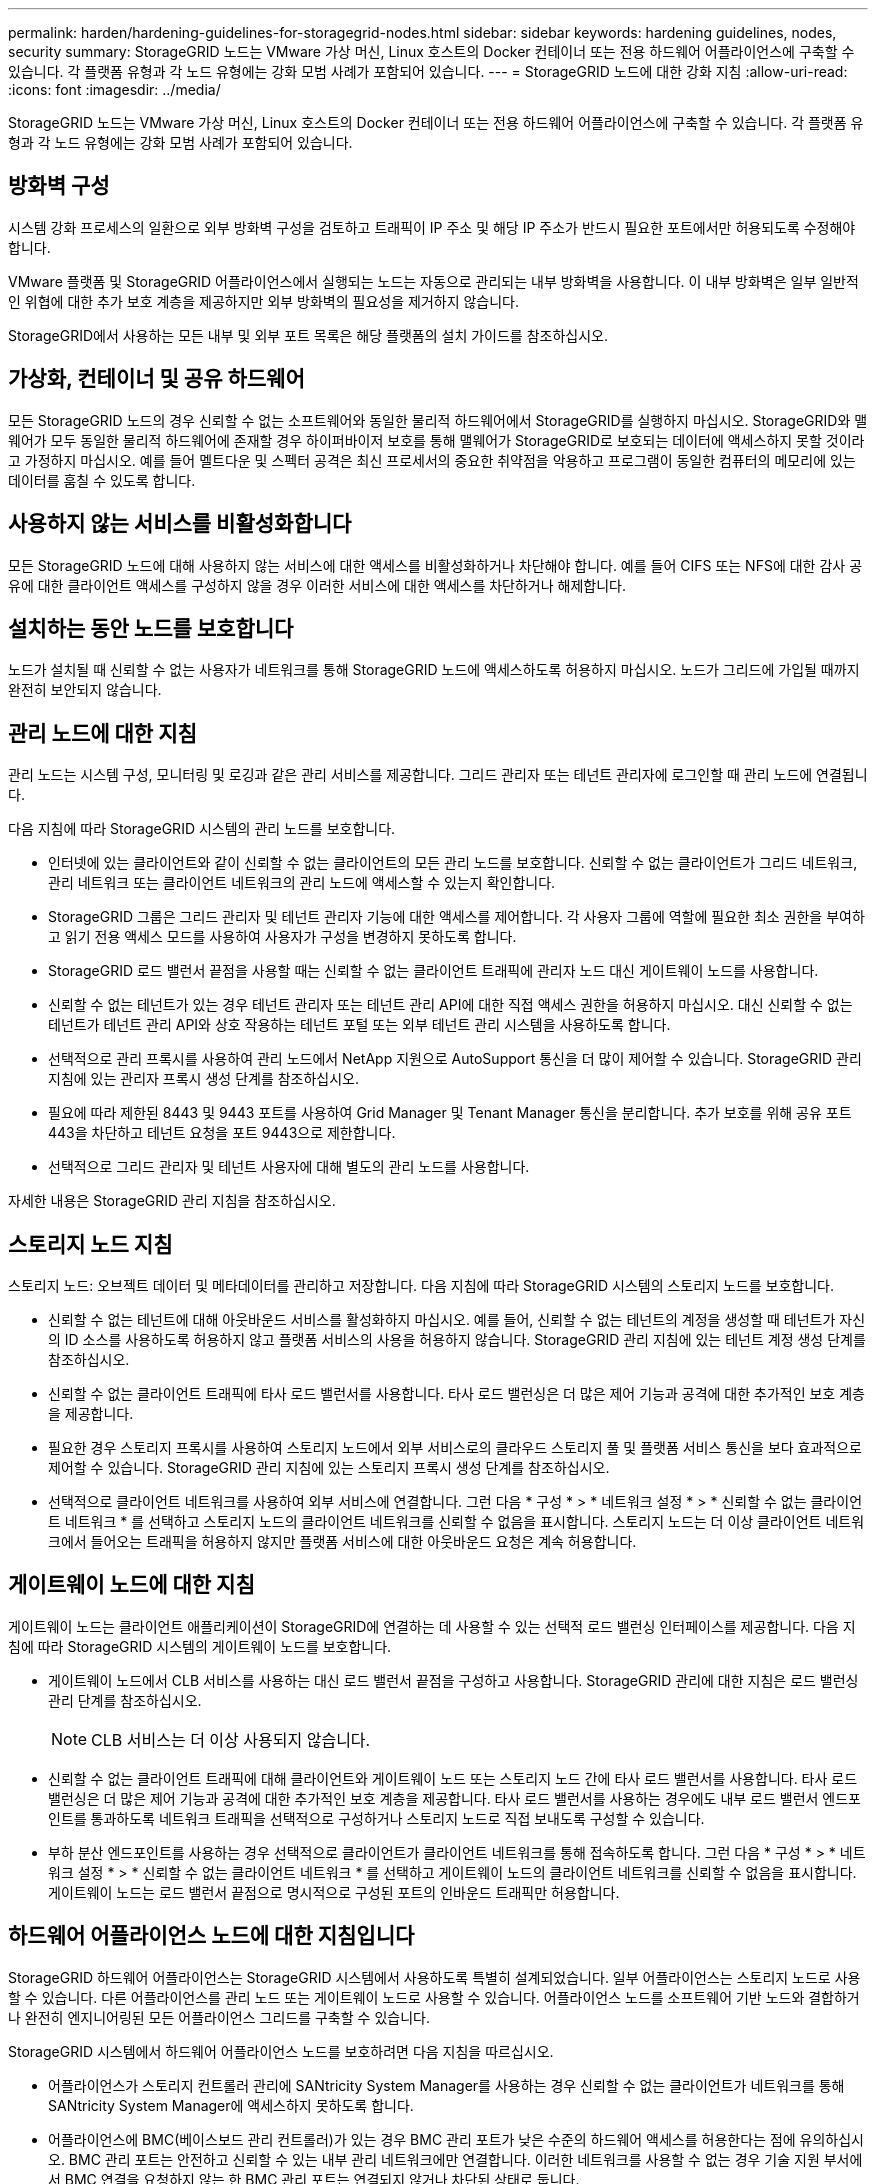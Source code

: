 ---
permalink: harden/hardening-guidelines-for-storagegrid-nodes.html 
sidebar: sidebar 
keywords: hardening guidelines, nodes, security 
summary: StorageGRID 노드는 VMware 가상 머신, Linux 호스트의 Docker 컨테이너 또는 전용 하드웨어 어플라이언스에 구축할 수 있습니다. 각 플랫폼 유형과 각 노드 유형에는 강화 모범 사례가 포함되어 있습니다. 
---
= StorageGRID 노드에 대한 강화 지침
:allow-uri-read: 
:icons: font
:imagesdir: ../media/


[role="lead"]
StorageGRID 노드는 VMware 가상 머신, Linux 호스트의 Docker 컨테이너 또는 전용 하드웨어 어플라이언스에 구축할 수 있습니다. 각 플랫폼 유형과 각 노드 유형에는 강화 모범 사례가 포함되어 있습니다.



== 방화벽 구성

시스템 강화 프로세스의 일환으로 외부 방화벽 구성을 검토하고 트래픽이 IP 주소 및 해당 IP 주소가 반드시 필요한 포트에서만 허용되도록 수정해야 합니다.

VMware 플랫폼 및 StorageGRID 어플라이언스에서 실행되는 노드는 자동으로 관리되는 내부 방화벽을 사용합니다. 이 내부 방화벽은 일부 일반적인 위협에 대한 추가 보호 계층을 제공하지만 외부 방화벽의 필요성을 제거하지 않습니다.

StorageGRID에서 사용하는 모든 내부 및 외부 포트 목록은 해당 플랫폼의 설치 가이드를 참조하십시오.



== 가상화, 컨테이너 및 공유 하드웨어

모든 StorageGRID 노드의 경우 신뢰할 수 없는 소프트웨어와 동일한 물리적 하드웨어에서 StorageGRID를 실행하지 마십시오. StorageGRID와 맬웨어가 모두 동일한 물리적 하드웨어에 존재할 경우 하이퍼바이저 보호를 통해 맬웨어가 StorageGRID로 보호되는 데이터에 액세스하지 못할 것이라고 가정하지 마십시오. 예를 들어 멜트다운 및 스펙터 공격은 최신 프로세서의 중요한 취약점을 악용하고 프로그램이 동일한 컴퓨터의 메모리에 있는 데이터를 훔칠 수 있도록 합니다.



== 사용하지 않는 서비스를 비활성화합니다

모든 StorageGRID 노드에 대해 사용하지 않는 서비스에 대한 액세스를 비활성화하거나 차단해야 합니다. 예를 들어 CIFS 또는 NFS에 대한 감사 공유에 대한 클라이언트 액세스를 구성하지 않을 경우 이러한 서비스에 대한 액세스를 차단하거나 해제합니다.



== 설치하는 동안 노드를 보호합니다

노드가 설치될 때 신뢰할 수 없는 사용자가 네트워크를 통해 StorageGRID 노드에 액세스하도록 허용하지 마십시오. 노드가 그리드에 가입될 때까지 완전히 보안되지 않습니다.



== 관리 노드에 대한 지침

관리 노드는 시스템 구성, 모니터링 및 로깅과 같은 관리 서비스를 제공합니다. 그리드 관리자 또는 테넌트 관리자에 로그인할 때 관리 노드에 연결됩니다.

다음 지침에 따라 StorageGRID 시스템의 관리 노드를 보호합니다.

* 인터넷에 있는 클라이언트와 같이 신뢰할 수 없는 클라이언트의 모든 관리 노드를 보호합니다. 신뢰할 수 없는 클라이언트가 그리드 네트워크, 관리 네트워크 또는 클라이언트 네트워크의 관리 노드에 액세스할 수 있는지 확인합니다.
* StorageGRID 그룹은 그리드 관리자 및 테넌트 관리자 기능에 대한 액세스를 제어합니다. 각 사용자 그룹에 역할에 필요한 최소 권한을 부여하고 읽기 전용 액세스 모드를 사용하여 사용자가 구성을 변경하지 못하도록 합니다.
* StorageGRID 로드 밸런서 끝점을 사용할 때는 신뢰할 수 없는 클라이언트 트래픽에 관리자 노드 대신 게이트웨이 노드를 사용합니다.
* 신뢰할 수 없는 테넌트가 있는 경우 테넌트 관리자 또는 테넌트 관리 API에 대한 직접 액세스 권한을 허용하지 마십시오. 대신 신뢰할 수 없는 테넌트가 테넌트 관리 API와 상호 작용하는 테넌트 포털 또는 외부 테넌트 관리 시스템을 사용하도록 합니다.
* 선택적으로 관리 프록시를 사용하여 관리 노드에서 NetApp 지원으로 AutoSupport 통신을 더 많이 제어할 수 있습니다. StorageGRID 관리 지침에 있는 관리자 프록시 생성 단계를 참조하십시오.
* 필요에 따라 제한된 8443 및 9443 포트를 사용하여 Grid Manager 및 Tenant Manager 통신을 분리합니다. 추가 보호를 위해 공유 포트 443을 차단하고 테넌트 요청을 포트 9443으로 제한합니다.
* 선택적으로 그리드 관리자 및 테넌트 사용자에 대해 별도의 관리 노드를 사용합니다.


자세한 내용은 StorageGRID 관리 지침을 참조하십시오.



== 스토리지 노드 지침

스토리지 노드: 오브젝트 데이터 및 메타데이터를 관리하고 저장합니다. 다음 지침에 따라 StorageGRID 시스템의 스토리지 노드를 보호합니다.

* 신뢰할 수 없는 테넌트에 대해 아웃바운드 서비스를 활성화하지 마십시오. 예를 들어, 신뢰할 수 없는 테넌트의 계정을 생성할 때 테넌트가 자신의 ID 소스를 사용하도록 허용하지 않고 플랫폼 서비스의 사용을 허용하지 않습니다. StorageGRID 관리 지침에 있는 테넌트 계정 생성 단계를 참조하십시오.
* 신뢰할 수 없는 클라이언트 트래픽에 타사 로드 밸런서를 사용합니다. 타사 로드 밸런싱은 더 많은 제어 기능과 공격에 대한 추가적인 보호 계층을 제공합니다.
* 필요한 경우 스토리지 프록시를 사용하여 스토리지 노드에서 외부 서비스로의 클라우드 스토리지 풀 및 플랫폼 서비스 통신을 보다 효과적으로 제어할 수 있습니다. StorageGRID 관리 지침에 있는 스토리지 프록시 생성 단계를 참조하십시오.
* 선택적으로 클라이언트 네트워크를 사용하여 외부 서비스에 연결합니다. 그런 다음 * 구성 * > * 네트워크 설정 * > * 신뢰할 수 없는 클라이언트 네트워크 * 를 선택하고 스토리지 노드의 클라이언트 네트워크를 신뢰할 수 없음을 표시합니다. 스토리지 노드는 더 이상 클라이언트 네트워크에서 들어오는 트래픽을 허용하지 않지만 플랫폼 서비스에 대한 아웃바운드 요청은 계속 허용합니다.




== 게이트웨이 노드에 대한 지침

게이트웨이 노드는 클라이언트 애플리케이션이 StorageGRID에 연결하는 데 사용할 수 있는 선택적 로드 밸런싱 인터페이스를 제공합니다. 다음 지침에 따라 StorageGRID 시스템의 게이트웨이 노드를 보호합니다.

* 게이트웨이 노드에서 CLB 서비스를 사용하는 대신 로드 밸런서 끝점을 구성하고 사용합니다. StorageGRID 관리에 대한 지침은 로드 밸런싱 관리 단계를 참조하십시오.
+

NOTE: CLB 서비스는 더 이상 사용되지 않습니다.

* 신뢰할 수 없는 클라이언트 트래픽에 대해 클라이언트와 게이트웨이 노드 또는 스토리지 노드 간에 타사 로드 밸런서를 사용합니다. 타사 로드 밸런싱은 더 많은 제어 기능과 공격에 대한 추가적인 보호 계층을 제공합니다. 타사 로드 밸런서를 사용하는 경우에도 내부 로드 밸런서 엔드포인트를 통과하도록 네트워크 트래픽을 선택적으로 구성하거나 스토리지 노드로 직접 보내도록 구성할 수 있습니다.
* 부하 분산 엔드포인트를 사용하는 경우 선택적으로 클라이언트가 클라이언트 네트워크를 통해 접속하도록 합니다. 그런 다음 * 구성 * > * 네트워크 설정 * > * 신뢰할 수 없는 클라이언트 네트워크 * 를 선택하고 게이트웨이 노드의 클라이언트 네트워크를 신뢰할 수 없음을 표시합니다. 게이트웨이 노드는 로드 밸런서 끝점으로 명시적으로 구성된 포트의 인바운드 트래픽만 허용합니다.




== 하드웨어 어플라이언스 노드에 대한 지침입니다

StorageGRID 하드웨어 어플라이언스는 StorageGRID 시스템에서 사용하도록 특별히 설계되었습니다. 일부 어플라이언스는 스토리지 노드로 사용할 수 있습니다. 다른 어플라이언스를 관리 노드 또는 게이트웨이 노드로 사용할 수 있습니다. 어플라이언스 노드를 소프트웨어 기반 노드와 결합하거나 완전히 엔지니어링된 모든 어플라이언스 그리드를 구축할 수 있습니다.

StorageGRID 시스템에서 하드웨어 어플라이언스 노드를 보호하려면 다음 지침을 따르십시오.

* 어플라이언스가 스토리지 컨트롤러 관리에 SANtricity System Manager를 사용하는 경우 신뢰할 수 없는 클라이언트가 네트워크를 통해 SANtricity System Manager에 액세스하지 못하도록 합니다.
* 어플라이언스에 BMC(베이스보드 관리 컨트롤러)가 있는 경우 BMC 관리 포트가 낮은 수준의 하드웨어 액세스를 허용한다는 점에 유의하십시오. BMC 관리 포트는 안전하고 신뢰할 수 있는 내부 관리 네트워크에만 연결합니다. 이러한 네트워크를 사용할 수 없는 경우 기술 지원 부서에서 BMC 연결을 요청하지 않는 한 BMC 관리 포트는 연결되지 않거나 차단된 상태로 둡니다.
* 어플라이언스가 IPMI(Intelligent Platform Management Interface) 표준을 사용하여 이더넷을 통한 컨트롤러 하드웨어의 원격 관리를 지원하는 경우 포트 623에서 신뢰할 수 없는 트래픽을 차단합니다.
* 어플라이언스의 스토리지 컨트롤러에 FDE 또는 FIPS 드라이브가 포함되어 있고 드라이브 보안 기능이 활성화된 경우 SANtricity를 사용하여 드라이브 보안 키를 구성하십시오.
* FDE 또는 FIPS 드라이브가 없는 어플라이언스의 경우 KMS(Key Management Server)를 사용하여 노드 암호화를 활성화합니다.


StorageGRID 하드웨어 어플라이언스의 설치 및 유지보수 지침을 참조하십시오.

.관련 정보
link:../rhel/index.html["Red Hat Enterprise Linux 또는 CentOS를 설치합니다"]

link:../ubuntu/index.html["Ubuntu 또는 Debian을 설치합니다"]

link:../vmware/index.html["VMware를 설치합니다"]

link:../admin/index.html["StorageGRID 관리"]

link:../tenant/index.html["테넌트 계정을 사용합니다"]

link:../sg100-1000/index.html["SG100 및 AMP, SG1000 서비스 어플라이언스"]

link:../sg5600/index.html["SG5600 스토리지 어플라이언스"]

link:../sg5700/index.html["SG5700 스토리지 어플라이언스"]

link:../sg6000/index.html["SG6000 스토리지 어플라이언스"]
